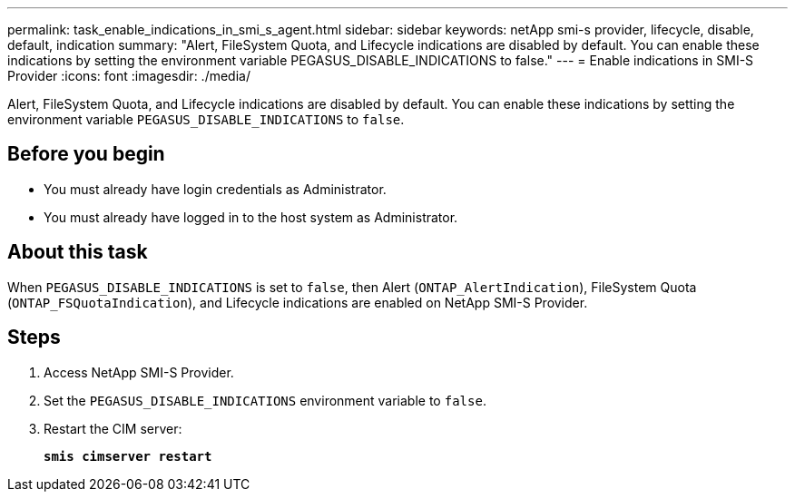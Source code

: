 ---
permalink: task_enable_indications_in_smi_s_agent.html
sidebar: sidebar
keywords: netApp smi-s provider, lifecycle, disable, default, indication
summary: "Alert, FileSystem Quota, and Lifecycle indications are disabled by default. You can enable these indications by setting the environment variable PEGASUS_DISABLE_INDICATIONS to false."
---
= Enable indications in SMI-S Provider
:icons: font
:imagesdir: ./media/

[.lead]
Alert, FileSystem Quota, and Lifecycle indications are disabled by default. You can enable these indications by setting the environment variable `PEGASUS_DISABLE_INDICATIONS` to `false`.

== Before you begin

* You must already have login credentials as Administrator.
* You must already have logged in to the host system as Administrator.

== About this task

When `PEGASUS_DISABLE_INDICATIONS` is set to `false`, then Alert (`ONTAP_AlertIndication`), FileSystem Quota (`ONTAP_FSQuotaIndication`), and Lifecycle indications are enabled on NetApp SMI-S Provider.

== Steps

. Access NetApp SMI-S Provider.
. Set the `PEGASUS_DISABLE_INDICATIONS` environment variable to `false`.
. Restart the CIM server:
+
`*smis cimserver restart*`
